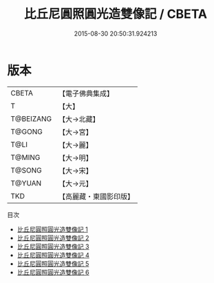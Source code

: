 #+TITLE: 比丘尼圓照圓光造雙像記 / CBETA

#+DATE: 2015-08-30 20:50:31.924213
* 版本
 |     CBETA|【電子佛典集成】|
 |         T|【大】     |
 | T@BEIZANG|【大→北藏】  |
 |    T@GONG|【大→宮】   |
 |      T@LI|【大→麗】   |
 |    T@MING|【大→明】   |
 |    T@SONG|【大→宋】   |
 |    T@YUAN|【大→元】   |
 |       TKD|【高麗藏・東國影印版】|
目次
 - [[file:KR6l0016_001.txt][比丘尼圓照圓光造雙像記 1]]
 - [[file:KR6l0016_002.txt][比丘尼圓照圓光造雙像記 2]]
 - [[file:KR6l0016_003.txt][比丘尼圓照圓光造雙像記 3]]
 - [[file:KR6l0016_004.txt][比丘尼圓照圓光造雙像記 4]]
 - [[file:KR6l0016_005.txt][比丘尼圓照圓光造雙像記 5]]
 - [[file:KR6l0016_006.txt][比丘尼圓照圓光造雙像記 6]]
